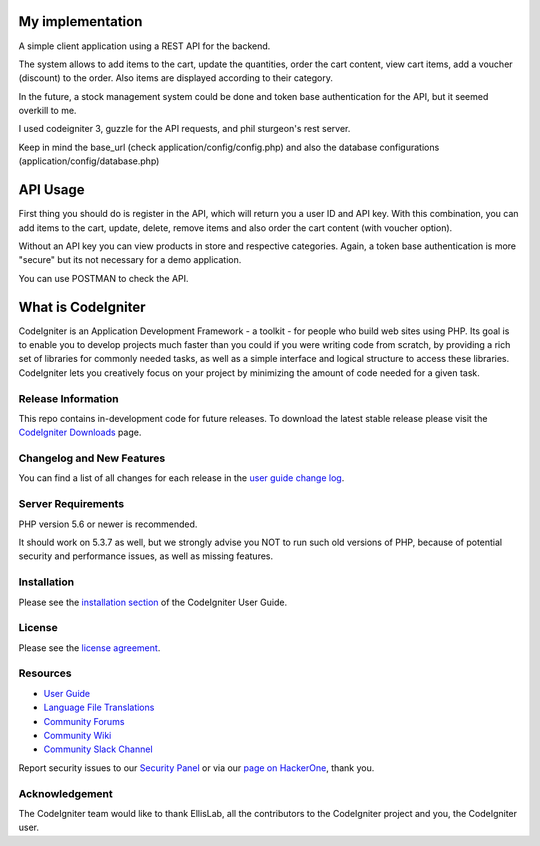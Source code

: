 ###################
My implementation
###################

A simple client application using a REST API for the backend.

The system allows to add items to the cart, update the quantities, order the cart content, view cart items, add a voucher (discount) to the order. Also items are displayed according to their category.

In the future, a stock management system could be done and token base authentication for the API, but it seemed overkill to me.

I used codeigniter 3, guzzle for the API requests, and phil sturgeon's rest server.


Keep in mind the base_url (check application/config/config.php) and also the database configurations (application/config/database.php)

###################
API Usage
###################

First thing you should do is register in the API, which will return you a user ID and API key.
With this combination, you can add items to the cart, update, delete, remove items and also order the cart content (with voucher option).

Without an API key you can view products in store and respective categories. 
Again, a token base authentication is more "secure" but its not necessary for a demo application.

You can use POSTMAN to check the API.

###################
What is CodeIgniter
###################

CodeIgniter is an Application Development Framework - a toolkit - for people
who build web sites using PHP. Its goal is to enable you to develop projects
much faster than you could if you were writing code from scratch, by providing
a rich set of libraries for commonly needed tasks, as well as a simple
interface and logical structure to access these libraries. CodeIgniter lets
you creatively focus on your project by minimizing the amount of code needed
for a given task.

*******************
Release Information
*******************

This repo contains in-development code for future releases. To download the
latest stable release please visit the `CodeIgniter Downloads
<https://codeigniter.com/download>`_ page.

**************************
Changelog and New Features
**************************

You can find a list of all changes for each release in the `user
guide change log <https://github.com/bcit-ci/CodeIgniter/blob/develop/user_guide_src/source/changelog.rst>`_.

*******************
Server Requirements
*******************

PHP version 5.6 or newer is recommended.

It should work on 5.3.7 as well, but we strongly advise you NOT to run
such old versions of PHP, because of potential security and performance
issues, as well as missing features.

************
Installation
************

Please see the `installation section <https://codeigniter.com/user_guide/installation/index.html>`_
of the CodeIgniter User Guide.

*******
License
*******

Please see the `license
agreement <https://github.com/bcit-ci/CodeIgniter/blob/develop/user_guide_src/source/license.rst>`_.

*********
Resources
*********

-  `User Guide <https://codeigniter.com/docs>`_
-  `Language File Translations <https://github.com/bcit-ci/codeigniter3-translations>`_
-  `Community Forums <http://forum.codeigniter.com/>`_
-  `Community Wiki <https://github.com/bcit-ci/CodeIgniter/wiki>`_
-  `Community Slack Channel <https://codeigniterchat.slack.com>`_

Report security issues to our `Security Panel <mailto:security@codeigniter.com>`_
or via our `page on HackerOne <https://hackerone.com/codeigniter>`_, thank you.

***************
Acknowledgement
***************

The CodeIgniter team would like to thank EllisLab, all the
contributors to the CodeIgniter project and you, the CodeIgniter user.
